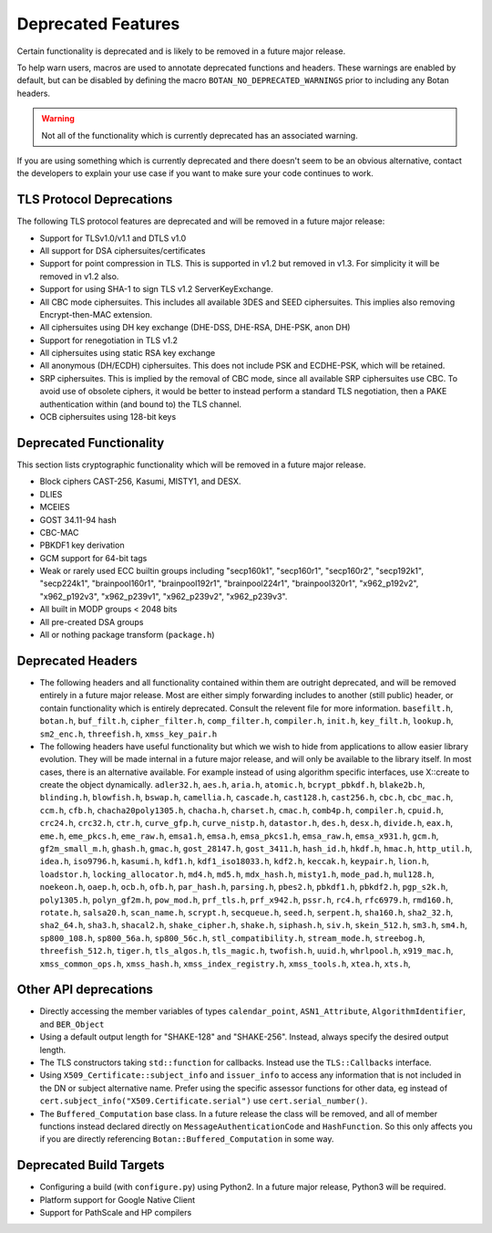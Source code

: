 Deprecated Features
========================

Certain functionality is deprecated and is likely to be removed in
a future major release.

To help warn users, macros are used to annotate deprecated functions
and headers. These warnings are enabled by default, but can be
disabled by defining the macro ``BOTAN_NO_DEPRECATED_WARNINGS`` prior
to including any Botan headers.

.. warning::
    Not all of the functionality which is currently deprecated has an
    associated warning.

If you are using something which is currently deprecated and there
doesn't seem to be an obvious alternative, contact the developers to
explain your use case if you want to make sure your code continues to
work.

TLS Protocol Deprecations
^^^^^^^^^^^^^^^^^^^^^^^^^^^^^

The following TLS protocol features are deprecated and will be removed
in a future major release:

- Support for TLSv1.0/v1.1 and DTLS v1.0

- All support for DSA ciphersuites/certificates

- Support for point compression in TLS. This is supported in v1.2 but
  removed in v1.3. For simplicity it will be removed in v1.2 also.

- Support for using SHA-1 to sign TLS v1.2 ServerKeyExchange.

- All CBC mode ciphersuites. This includes all available 3DES and SEED
  ciphersuites. This implies also removing Encrypt-then-MAC extension.

- All ciphersuites using DH key exchange (DHE-DSS, DHE-RSA, DHE-PSK, anon DH)

- Support for renegotiation in TLS v1.2

- All ciphersuites using static RSA key exchange

- All anonymous (DH/ECDH) ciphersuites. This does not include PSK and
  ECDHE-PSK, which will be retained.

- SRP ciphersuites. This is implied by the removal of CBC mode, since
  all available SRP ciphersuites use CBC. To avoid use of obsolete
  ciphers, it would be better to instead perform a standard TLS
  negotiation, then a PAKE authentication within (and bound to) the
  TLS channel.

- OCB ciphersuites using 128-bit keys

Deprecated Functionality
^^^^^^^^^^^^^^^^^^^^^^^^^^^^^

This section lists cryptographic functionality which will be removed
in a future major release.

- Block ciphers CAST-256, Kasumi, MISTY1, and DESX.

- DLIES

- MCEIES

- GOST 34.11-94 hash

- CBC-MAC

- PBKDF1 key derivation

- GCM support for 64-bit tags

- Weak or rarely used ECC builtin groups including "secp160k1", "secp160r1",
  "secp160r2", "secp192k1", "secp224k1",
  "brainpool160r1", "brainpool192r1", "brainpool224r1", "brainpool320r1",
  "x962_p192v2", "x962_p192v3", "x962_p239v1", "x962_p239v2", "x962_p239v3".

- All built in MODP groups < 2048 bits

- All pre-created DSA groups

- All or nothing package transform (``package.h``)


Deprecated Headers
^^^^^^^^^^^^^^^^^^^^^^

* The following headers and all functionality contained within them
  are outright deprecated, and will be removed entirely in a future
  major release. Most are either simply forwarding includes to another
  (still public) header, or contain functionality which is entirely
  deprecated. Consult the relevent file for more information.
  ``basefilt.h``, ``botan.h``, ``buf_filt.h``, ``cipher_filter.h``, ``comp_filter.h``,
  ``compiler.h``, ``init.h``, ``key_filt.h``, ``lookup.h``, ``sm2_enc.h``, ``threefish.h``,
  ``xmss_key_pair.h``

* The following headers have useful functionality but which we wish to
  hide from applications to allow easier library evolution. They will
  be made internal in a future major release, and will only be
  available to the library itself. In most cases, there is an
  alternative available. For example instead of using algorithm
  specific interfaces, use X::create to create the object dynamically.
  ``adler32.h``,
  ``aes.h``,
  ``aria.h``,
  ``atomic.h``,
  ``bcrypt_pbkdf.h``,
  ``blake2b.h``,
  ``blinding.h``,
  ``blowfish.h``,
  ``bswap.h``,
  ``camellia.h``,
  ``cascade.h``,
  ``cast128.h``,
  ``cast256.h``,
  ``cbc.h``,
  ``cbc_mac.h``,
  ``ccm.h``,
  ``cfb.h``,
  ``chacha20poly1305.h``,
  ``chacha.h``,
  ``charset.h``,
  ``cmac.h``,
  ``comb4p.h``,
  ``compiler.h``,
  ``cpuid.h``,
  ``crc24.h``,
  ``crc32.h``,
  ``ctr.h``,
  ``curve_gfp.h``,
  ``curve_nistp.h``,
  ``datastor.h``,
  ``des.h``,
  ``desx.h``,
  ``divide.h``,
  ``eax.h``,
  ``eme.h``,
  ``eme_pkcs.h``,
  ``eme_raw.h``,
  ``emsa1.h``,
  ``emsa.h``,
  ``emsa_pkcs1.h``,
  ``emsa_raw.h``,
  ``emsa_x931.h``,
  ``gcm.h``,
  ``gf2m_small_m.h``,
  ``ghash.h``,
  ``gmac.h``,
  ``gost_28147.h``,
  ``gost_3411.h``,
  ``hash_id.h``,
  ``hkdf.h``,
  ``hmac.h``,
  ``http_util.h``,
  ``idea.h``,
  ``iso9796.h``,
  ``kasumi.h``,
  ``kdf1.h``,
  ``kdf1_iso18033.h``,
  ``kdf2.h``,
  ``keccak.h``,
  ``keypair.h``,
  ``lion.h``,
  ``loadstor.h``,
  ``locking_allocator.h``,
  ``md4.h``,
  ``md5.h``,
  ``mdx_hash.h``,
  ``misty1.h``,
  ``mode_pad.h``,
  ``mul128.h``,
  ``noekeon.h``,
  ``oaep.h``,
  ``ocb.h``,
  ``ofb.h``,
  ``par_hash.h``,
  ``parsing.h``,
  ``pbes2.h``,
  ``pbkdf1.h``,
  ``pbkdf2.h``,
  ``pgp_s2k.h``,
  ``poly1305.h``,
  ``polyn_gf2m.h``,
  ``pow_mod.h``,
  ``prf_tls.h``,
  ``prf_x942.h``,
  ``pssr.h``,
  ``rc4.h``,
  ``rfc6979.h``,
  ``rmd160.h``,
  ``rotate.h``,
  ``salsa20.h``,
  ``scan_name.h``,
  ``scrypt.h``,
  ``secqueue.h``,
  ``seed.h``,
  ``serpent.h``,
  ``sha160.h``,
  ``sha2_32.h``,
  ``sha2_64.h``,
  ``sha3.h``,
  ``shacal2.h``,
  ``shake_cipher.h``,
  ``shake.h``,
  ``siphash.h``,
  ``siv.h``,
  ``skein_512.h``,
  ``sm3.h``,
  ``sm4.h``,
  ``sp800_108.h``,
  ``sp800_56a.h``,
  ``sp800_56c.h``,
  ``stl_compatibility.h``,
  ``stream_mode.h``,
  ``streebog.h``,
  ``threefish_512.h``,
  ``tiger.h``,
  ``tls_algos.h``,
  ``tls_magic.h``,
  ``twofish.h``,
  ``uuid.h``,
  ``whrlpool.h``,
  ``x919_mac.h``,
  ``xmss_common_ops.h``,
  ``xmss_hash.h``,
  ``xmss_index_registry.h``,
  ``xmss_tools.h``,
  ``xtea.h``,
  ``xts.h``,

Other API deprecations
^^^^^^^^^^^^^^^^^^^^^^^^^^^^

- Directly accessing the member variables of types ``calendar_point``,
  ``ASN1_Attribute``, ``AlgorithmIdentifier``, and ``BER_Object``

- Using a default output length for "SHAKE-128" and "SHAKE-256". Instead,
  always specify the desired output length.

- The TLS constructors taking ``std::function`` for callbacks. Instead
  use the ``TLS::Callbacks`` interface.

- Using ``X509_Certificate::subject_info`` and ``issuer_info`` to access any
  information that is not included in the DN or subject alternative name. Prefer
  using the specific assessor functions for other data, eg instead of
  ``cert.subject_info("X509.Certificate.serial")`` use ``cert.serial_number()``.

- The ``Buffered_Computation`` base class. In a future release the
  class will be removed, and all of member functions instead declared
  directly on ``MessageAuthenticationCode`` and ``HashFunction``. So
  this only affects you if you are directly referencing
  ``Botan::Buffered_Computation`` in some way.

Deprecated Build Targets
^^^^^^^^^^^^^^^^^^^^^^^^^^^^^^

- Configuring a build (with ``configure.py``) using Python2. In a future
  major release, Python3 will be required.

- Platform support for Google Native Client

- Support for PathScale and HP compilers
